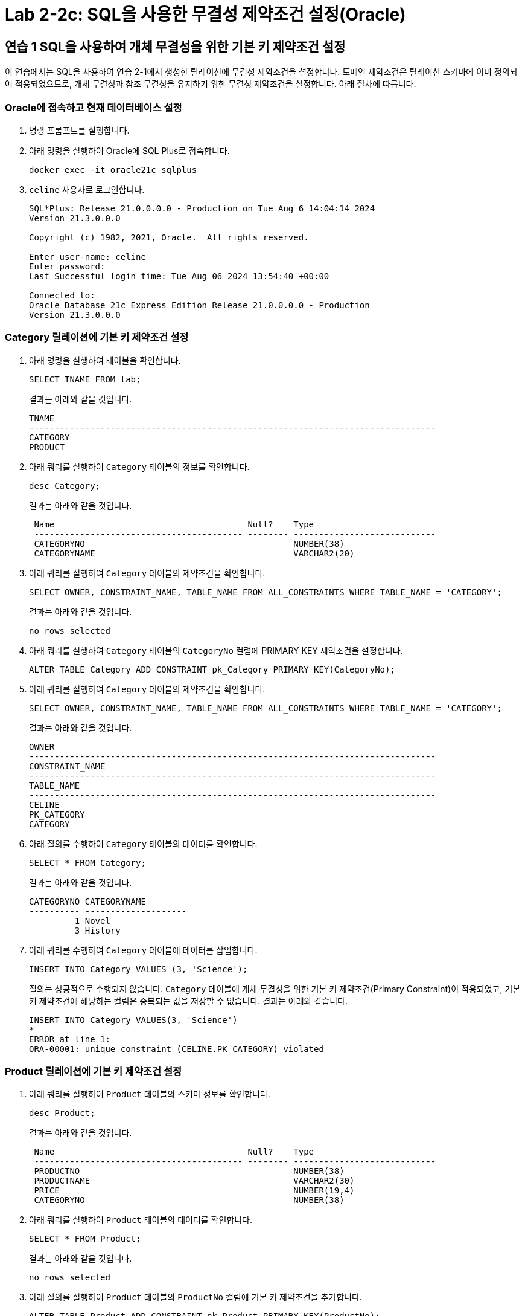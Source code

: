 = Lab 2-2c: SQL을 사용한 무결성 제약조건 설정(Oracle)

== 연습 1 SQL을 사용하여 개체 무결성을 위한 기본 키 제약조건 설정

이 연습에서는 SQL을 사용하여 연습 2-1에서 생성한 릴레이션에 무결성 제약조건을 설정합니다. 도메인 제약조건은 릴레이션 스키마에 이미 정의되어 적용되었으므로, 개체 무결성과 참조 무결성을 유지하기 위한 무결성 제약조건을 설정합니다. 아래 절차에 따릅니다.

=== Oracle에 접속하고 현재 데이터베이스 설정

1. 명령 프롬프트를 실행합니다.
2. 아래 명령을 실행하여 Oracle에 SQL Plus로 접속합니다.
+
----
docker exec -it oracle21c sqlplus
----
+
3. `celine` 사용자로 로그인합니다.
+
----
SQL*Plus: Release 21.0.0.0.0 - Production on Tue Aug 6 14:04:14 2024
Version 21.3.0.0.0

Copyright (c) 1982, 2021, Oracle.  All rights reserved.

Enter user-name: celine
Enter password:
Last Successful login time: Tue Aug 06 2024 13:54:40 +00:00

Connected to:
Oracle Database 21c Express Edition Release 21.0.0.0.0 - Production
Version 21.3.0.0.0
----

=== Category 릴레이션에 기본 키 제약조건 설정

1. 아래 명령을 실행하여 테이블을 확인합니다.
+
[source, sql]
----
SELECT TNAME FROM tab;
----
+
결과는 아래와 같을 것입니다.
+
----
TNAME
--------------------------------------------------------------------------------
CATEGORY
PRODUCT
----
+
2. 아래 쿼리를 실행하여 `Category` 테이블의 정보를 확인합니다.
+
[source, sql]
----
desc Category;
----
+
결과는 아래와 같을 것입니다.
+
----
 Name                                      Null?    Type
 ----------------------------------------- -------- ----------------------------
 CATEGORYNO                                         NUMBER(38)
 CATEGORYNAME                                       VARCHAR2(20)
----
+
3. 아래 쿼리를 실행하여 `Category` 테이블의 제약조건을 확인합니다.
+
[source, sql]
----
SELECT OWNER, CONSTRAINT_NAME, TABLE_NAME FROM ALL_CONSTRAINTS WHERE TABLE_NAME = 'CATEGORY';
----
+
결과는 아래와 같을 것입니다.
+
----
no rows selected
----
+
4. 아래 쿼리를 실행하여 `Category` 테이블의 `CategoryNo` 컬럼에 PRIMARY KEY 제약조건을 설정합니다.
+
[source, sql]
----
ALTER TABLE Category ADD CONSTRAINT pk_Category PRIMARY KEY(CategoryNo);
----
+
5. 아래 쿼리를 실행하여 `Category` 테이블의 제약조건을 확인합니다.
+
[source, sql]
----
SELECT OWNER, CONSTRAINT_NAME, TABLE_NAME FROM ALL_CONSTRAINTS WHERE TABLE_NAME = 'CATEGORY';
----
+
결과는 아래와 같을 것입니다.
+
----
OWNER
--------------------------------------------------------------------------------
CONSTRAINT_NAME
--------------------------------------------------------------------------------
TABLE_NAME
--------------------------------------------------------------------------------
CELINE
PK_CATEGORY
CATEGORY
----
+
6. 아래 질의를 수행하여 `Category` 테이블의 데이터를 확인합니다.
+
[source, sql]
----
SELECT * FROM Category;
----
+
결과는 아래와 같을 것입니다.
+
----
CATEGORYNO CATEGORYNAME
---------- --------------------
         1 Novel
         3 History
----
+
7. 아래 쿼리를 수행하여 `Category` 테이블에 데이터를 삽입합니다.
+
[source, sql]
----
INSERT INTO Category VALUES (3, 'Science');
----
+
질의는 성공적으로 수행되지 않습니다. `Category` 테이블에 개체 무결성을 위한 기본 키 제약조건(Primary Constraint)이 적용되었고, 기본 키 제약조건에 해당하는 컬럼은 중복되는 값을 저장할 수 없습니다. 결과는 아래와 같습니다.
+
----
INSERT INTO Category VALUES(3, 'Science')
*
ERROR at line 1:
ORA-00001: unique constraint (CELINE.PK_CATEGORY) violated
----

=== Product 릴레이션에 기본 키 제약조건 설정

1. 아래 쿼리를 실행하여 `Product` 테이블의 스키마 정보를 확인합니다.
+
----
desc Product;
----
+
결과는 아래와 같을 것입니다.
+
----
 Name                                      Null?    Type
 ----------------------------------------- -------- ----------------------------
 PRODUCTNO                                          NUMBER(38)
 PRODUCTNAME                                        VARCHAR2(30)
 PRICE                                              NUMBER(19,4)
 CATEGORYNO                                         NUMBER(38)
----
+
2. 아래 쿼리를 실행하여 `Product` 테이블의 데이터를 확인합니다.
+
[source, sql]
----
SELECT * FROM Product;
----
+
결과는 아래와 같을 것입니다.
+
----
no rows selected
----
+
3. 아래 질의를 실행하여 `Product` 테이블의 `ProductNo` 컬럼에 기본 키 제약조건을 추가합니다.
+
[source, sql]
----
ALTER TABLE Product ADD CONSTRAINT pk_Product PRIMARY KEY(ProductNo);
----
+
결과는 아래와 같습니다.
+
----
Table altered.
----
+
4. 아래 쿼리를 실행하여 `Product` 테이블의 제약조건을 확인합니다.
+
[source, sql]
----
SELECT OWNER, CONSTRAINT_NAME, TABLE_NAME FROM ALL_CONSTRAINTS WHERE TABLE_NAME = 'PRODUCT';
----
+
결과는 아래와 같습니다.
+
----
OWNER
--------------------------------------------------------------------------------
CONSTRAINT_NAME
--------------------------------------------------------------------------------
TABLE_NAME
--------------------------------------------------------------------------------
CELINE
PK_PRODUCT
PRODUCT
----
+
5. 아래 쿼리를 실행하여 `Product` 테이블에 데이터를 삽입합니다.
+
[source, sql]
----
INSERT INTO Product (ProductNo, ProductName, Price) VALUES (20101927, 'The Second World War', 37800);
----
+
결과는 아래와 같을 것입니다.
+
----
1 row created.
----
+
6. 아래 질의를 실행하여 `Product` 테이블의 데이터를 확인합니다.
+
[source, sql]
----
SELECT * FROM Product;
----
+
결과는 아래와 같을 것입니다.
+
----
 PRODUCTNO PRODUCTNAME                         PRICE CATEGORYNO
---------- ------------------------------ ---------- ----------
  20101927 The Second World War                37800
----

=== SQL을 사용하여 참조 무결성을 위한 외래 키 제약조건 설정

여기에서는 `Product` 릴레이션의 `CategoryNo` 속성이 `Category` 릴레이션의 `CategoryNo` 속성을 참조하도록 제약조건을 설정합니다. 아래 절차에 따릅니다.

1. 아래 질의를 실행하여 `Product` 테이블의 `CategoryNo` 필드에 외래 키 제약조건을 설정합니다. 이 제약조건은 `Category` 테이블의 `CategoryNo` 필드를 참조합니다.
+
[source, sql]
----
ALTER TABLE Product ADD CONSTRAINT fk_Product_Category FOREIGN KEY(CategoryNo) REFERENCES Category(CategoryNo);
----
+
결과는 아래와 같을 것입니다.
+
----
Table altered.
----
+
2. 아래 쿼리를 실행하여 `Product` 테이블의 제약조건을 확인합니다.
+
[source, sql]
----
SELECT OWNER, CONSTRAINT_NAME, TABLE_NAME FROM ALL_CONSTRAINTS WHERE TABLE_NAME = 'PRODUCT';
----
+
결과는 아래와 같을 것입니다.
+
----
OWNER
--------------------------------------------------------------------------------
CONSTRAINT_NAME
--------------------------------------------------------------------------------
TABLE_NAME
--------------------------------------------------------------------------------
CELINE
FK_PRODUCT_CATEGORY
PRODUCT

CELINE
PK_PRODUCT
PRODUCT

OWNER
--------------------------------------------------------------------------------
CONSTRAINT_NAME
--------------------------------------------------------------------------------
TABLE_NAME
--------------------------------------------------------------------------------
----
+
3. 아래 쿼리를 수행하여 `Category` 테이블의 데이터를 확인합니다.
+
[source, sql]
----
SELECT * FROM Category;
----
+
결과는 아래와 같을 것입니다.
+
----
CATEGORYNO CATEGORYNAME
---------- --------------------
         1 Novel
         3 History
----
+
4. 아래 쿼리를 수행하여 `Product` 테이블의 `ProductNo` 가 20101927인 투플의 `Category` 필드의 값을 2로 변경합니다.
+
[source, sql]
----
UPDATE Product SET
CategoryNo = 2
WHERE ProductNo = 20101927;
----
+
쿼리는 거부됩니다. `Product` 테이블에서 `CategoryNo` 필드값으로 업데이트하려는 2는 `Category` 테이블의 `CategoryNo` 필드에 존재하지 않습니다. 결과는 아래와 같습니다.
+
----
UPDATE Product SET
*
ERROR at line 1:
ORA-02291: integrity constraint (CELINE.FK_PRODUCT_CATEGORY) violated - parent
key not found
----
+
5. 아래 질의를 실행하여 `Product` 테이블의 `ProductNo` 가 20101927인 투플의 `CategoryNo` 필드의 값을 3으로 변경합니다.
+
[source, sql]
----
UPDATE Product SET
CategoryNo = 3
WHERE ProductNo = 20101927;
----
+
질의가 성공적으로 수행되면 결과는 아래와 같습니다.
+
----
1 row updated.
----
6. 아래 질의를 수생하여 `Product` 테이블의 데이터를 확인합니다.
+
[source, sql]
----
SELECT * FROM Product;
----
+
결과는 아래와 같습니다.
+
----
 PRODUCTNO PRODUCTNAME                         PRICE CATEGORYNO
---------- ------------------------------ ---------- ----------
  20101927 The Second World War                37800          3
----
+
7. 아래 질의를 수행하여 Product 테이블에 데이터를 삽입합니다.
+
[source, sql]
----
INSERT INTO Product (ProductNo, ProductName, Price, CategoryNo) VALUES (97422537, 'Hobbit', 28800, 1);
INSERT INTO Product (ProductNo, ProductName, Price, CategoryNo) VALUES (97422515, 'Lord of the Rings 1', 28800, 1);
----
+
8. 아래 쿼리를 수행하여 Product 테이블의 데이터를 확인합니다.
+
[source, sql]
----
SELECT * FROM Product;
----
+
결과는 아래와 같습니다.
+
----
 PRODUCTNO PRODUCTNAME                         PRICE CATEGORYNO
---------- ------------------------------ ---------- ----------
  20101927 The Second World War                37800          3
  97422537 Hobbit                              28800          1
  97422515 Lord of the Rings 1                 28800          1
----

=== 참조하는 릴레이션에 없는 값에 대한 삽입이 시도되는 경우

1. 아래 질의를 실행하여 `Product` 테이블에 데이터 삽입을 시도합니다.
+
[source, sql]
----
INSERT INTO Product (ProductNo, ProductName, Price, CategoryNo) VALUES (2312211, 'Cosmos', 28800, 2);
----
+
질의는 성공적으로 수행되지 않습니다. `Product` 테이블에 참조 무결성을 위한 외래 키 제약조건(Foreign Key Constraint)이 적용되었고, `Product` 테이블의 `CategoryNo` 필드는 `Category` 테이블의 `CategoryNo` 필드를 참조합니다. `Category` 테이블에는 `CategoryNo` 필드의 값이 2인 투플은 존재하지 않습니다 결과는 아래와 같습니다.
+
----
INSERT INTO Product (ProductNo, ProductName, Price, CategoryNo) VALUES (2312211, 'Cosmos', 28800, 2)
*
ERROR at line 1:
ORA-02291: integrity constraint (CELINE.FK_PRODUCT_CATEGORY) violated - parent
key not found
----
+
2. 아래 쿼리를 실행하여 `Category` 테이블에 데이터를 삽입합니다.
+
[source, sql]
----
INSERT INTO Category VALUES(2, 'Science');
----
+
3. 아래 쿼리를 실행하여 `Category` 테이블의 데이터를 확인합니다.
+
[source, sql]
----
SELECT * FROM Category;
----
+
결과는 아래와 같습니다.
+
----
CATEGORYNO CATEGORYNAME
---------- --------------------
         1 Novel
         3 History
         2 Science
----
+
4. 아래 질의를 다시 실행하여 `Product` 테이블에 데이터를 삽입합니다.
+
[source, sql]
----
INSERT INTO Product (ProductNo, ProductName, Price, CategoryNo) VALUES (2312211, 'Cosmos', 28800, 2);
----
+ 
질의는 성공적으로 실행됩니다.
+
----
1 row created.
----

=== 참조 릴레이션의 데이터가 삭제되는 경우

현재 `Category` 릴레이션과 `Product` 릴레이션의 데이터는 아래와 같습니다.

image:../images/image11.png[]

1. 아래 쿼리를 실행하여 `Category` 테이블에서 `CategoryNo` 가 2인 투플의 삭제를 시도합니다.
+
[source, sql]
----
DELETE FROM Category WHERE CategoryNo = 2;
----
+
질의는 성공적으로 수행되지 않습니다. `Product` 테이블에 참조 무결성을 위한 외래 키 제약조건(Foreign Key Constraint)가 적용되었고, `Product` 테이블의 `CategoryNo` 필드는 `Category` 테이블의 `CategoryNo` 필드를 참조합니다. `Product` 테이블에는 `CategoryNo` 가 2인 투플이 존재하고, `Category` 테이블의 `CategoryNo` 가 2인 투플이 삭제되면 `Product` 테이블의 `CategoryNo` 가 2인 투플의 무결성은 지켜지지 않습니다. 결과는 아래와 같습니다.
+
----
DELETE FROM Category WHERE CategoryNo = 2
*
ERROR at line 1:
ORA-02292: integrity constraint (CELINE.FK_PRODUCT_CATEGORY) violated - child
record found
----
+
2. 아래 쿼리를 실행하여 `Product` 테이블의 제약조건을 확인합니다.
+
[source, sql]
----
SELECT OWNER, CONSTRAINT_NAME, TABLE_NAME FROM ALL_CONSTRAINTS WHERE TABLE_NAME = 'PRODUCT';
----
+
----
OWNER
--------------------------------------------------------------------------------
CONSTRAINT_NAME
--------------------------------------------------------------------------------
TABLE_NAME
--------------------------------------------------------------------------------
CELINE
FK_PRODUCT_CATEGORY
PRODUCT

CELINE
PK_PRODUCT
PRODUCT

OWNER
--------------------------------------------------------------------------------
CONSTRAINT_NAME
--------------------------------------------------------------------------------
TABLE_NAME
--------------------------------------------------------------------------------
----
+
3. 아래 쿼리를 실행하여 `Product` 테이블의 `fk_product_category` 제약조건을 삭제합니다.
+
[source, sql]
----
ALTER TABLE Product DROP CONSTRAINT fk_Product_Category;
----
+
4. 아래 질의를 수행하여 `Product` 테이블에 외래 키 제약 조건을 다시 적용합니다. 제약조건에 ON DELETE CASCADE 를 추가하여 참조 릴레이션의 투플이 삭제되면 외래 키가 존재하는 테이블의 해당 투플을 모두 삭제되도록 적용합니다.
+
[source, sql]
----
ALTER TABLE Product ADD CONSTRAINT fk_Product_Category FOREIGN KEY(CategoryNo) REFERENCES Category(CategoryNo) ON DELETE CASCADE;
----
+
5. 아래 질의를 실행하여 `Category` 테이블에서 `CategoryNo` 가 2인 투플을 삭제합니다.
+
[source, sql]
----
DELETE FROM Category WHERE CategoryNo = 2;
----
+
6. 아래 질의를 실행하여 `Category` 테이블의 데이터를 확인합니다.
+
[source, sql]
----
SELECT * FROM Category;
----
+
7. 아래 질의를 수행하여 `Product` 테이블의 데이터를 확인합니다.
+
외래 키 제약조건이 `ON DELETE CASCADE` 로 적용되면 참조 테이블의 투플이 삭제될 때 이를 참조하는 모든 테이블의 모든 투플이 삭제됩니다. 경과는 아래와 유사할 것입니다.
+
[source, sql]
----
SELECT * FROM Product;
----
+
결과는 아래와 같을 것입니다.
+
----
 PRODUCTNO PRODUCTNAME                         PRICE CATEGORYNO
---------- ------------------------------ ---------- ----------
  20101927 The Second World War                37800          3
  97422537 Hobbit                              28800          1
  97422515 Lord of the Rings 1                 28800          1
----
+
8. 아래 질의를 수행하여 `Product` 테이블의 `fk_product_category` 제약조건을 삭제합니다.
+
[source, sql]
----
ALTER TABLE Product DROP CONSTRAINT fk_Product_Category;
----
+
9. 아래 질의를 수행하여 `Product` 테이블에 외래 키 제약 조건을 다시 적용합니다. 제약조건에 ON DELETE SET NULL 을 추가하여 참조 릴레이션의 투플이 삭제되면 외래 키가 존재하는 테이블의 해당 투플의 데이터가 NULL 로 지정되도록 적용합니다.
+
[source, sql]
----
ALTER TABLE Product ADD CONSTRAINT fk_Product_Category FOREIGN KEY(CategoryNo) REFERENCES Category(CategoryNo) ON DELETE SET NULL;
----
+
10. 아래 질의를 수행하여 `Category` 테이블에서 `CategoryNo` 값이 3인 투플을 삭제합니다.
+
[source, sql]
----
DELETE FROM Category WHERE CategoryNo = 3;
----
+
11. 아래 질의를 수행하여 `Product` 테이블의 데이터를 확인합니다.
+
[source, sql]
----
SELECT * FROM Product;
----
+
외래 키 제약조건이 `ON DELETE SET NULL` 로 적용되면 참조 테이블의 투플이 삭제될 때 이를 참조하는 테이블의 모든 투플의 해당 값이 `NULL` 로 지정됩니다. 결과는 아래와 유사할 것입니다.
+
----
 PRODUCTNO PRODUCTNAME                         PRICE CATEGORYNO
---------- ------------------------------ ---------- ----------
  20101927 The Second World War                37800
  97422537 Hobbit                              28800          1
  97422515 Lord of the Rings 1                 28800          1
----
+
12. 아래 질의를 수행하여 `Product` 테이블의 `fk_Product_Category` 제약 조건을 삭제합니다.
+
[source, sql]
----
ALTER TABLE Product DROP CONSTRAINT fk_Product_Category;
----
+
13. 아래 질의를 수행하여 `Product` 테이블에 외래 키 제약 조건을 다시 적용합니다. 제약조건에 `ON DELETE NO ACTION` 을 추가하여 삭제를 시도하는 릴레이션의 투플의 해당 필드를 참조하는 다른 릴레이션의 데이터가 존재할 경우 질의 실행이 거부되도록 적용합니다.
+
[source, sql]
----
ALTER TABLE Product ADD CONSTRAINT fk_Product_Category FOREIGN KEY(CategoryNo) REFERENCES Category(CategoryNo);
----
+
14. 아래 질의를 수행하여 `Category` 테이블에서 `CategoryNo` 필드의 값이 1인 투플의 삭제를 시도합니다.
+
[source, sql]
----
DELETE FROM Category WHERE CategoryNo = 1;
----
+
Oracle의 외래키 집행의 기본 값은 child record 레코드가 존재할 시 parent record의 삭제를 불허하는 것입니다. 외래 키가 CASCADE, SET NULL등의 조건으로 만들어지지 않았으니, parent record의 삭제는 허가되지 않습니다.
+
----
DELETE FROM Category WHERE CategoryNo = 1
*
ERROR at line 1:
ORA-02292: integrity constraint (CELINE.FK_PRODUCT_CATEGORY) violated - child
record found
----

=== 참조 릴레이션의 데이터가 갱신되는 경우

ORACLE 데이터베이스는 ON UPDATE CASCADE를 지원하지 않습니다. ORACLE 데이터베이스에서는 참조 릴레이션의 데이터가 갱신되는 경우에 대한 대처가 필요한 경우 Trigger를 사용해야 합니다.

---

link:./04-lab2-2b.adoc[Lab 2-2b : SQL을 사용한 무결성 제약조건 설정 (Microsoft SQL Server)] +
link:./04-lab2-2d.adoc[Lab 2-2d : SQL을 사용한 무결성 제약조건 설정 (Postgres)]
